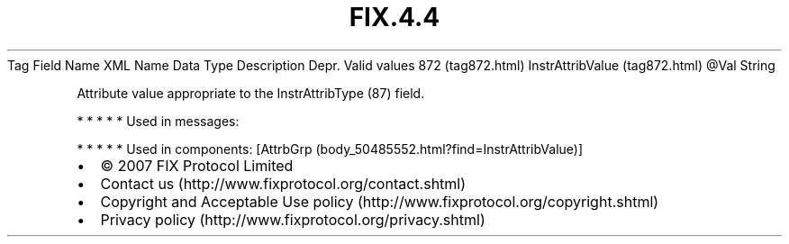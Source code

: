 .TH FIX.4.4 "" "" "Tag #872"
Tag
Field Name
XML Name
Data Type
Description
Depr.
Valid values
872 (tag872.html)
InstrAttribValue (tag872.html)
\@Val
String
.PP
Attribute value appropriate to the InstrAttribType (87) field.
.PP
   *   *   *   *   *
Used in messages:
.PP
   *   *   *   *   *
Used in components:
[AttrbGrp (body_50485552.html?find=InstrAttribValue)]

.PD 0
.P
.PD

.PP
.PP
.IP \[bu] 2
© 2007 FIX Protocol Limited
.IP \[bu] 2
Contact us (http://www.fixprotocol.org/contact.shtml)
.IP \[bu] 2
Copyright and Acceptable Use policy (http://www.fixprotocol.org/copyright.shtml)
.IP \[bu] 2
Privacy policy (http://www.fixprotocol.org/privacy.shtml)
